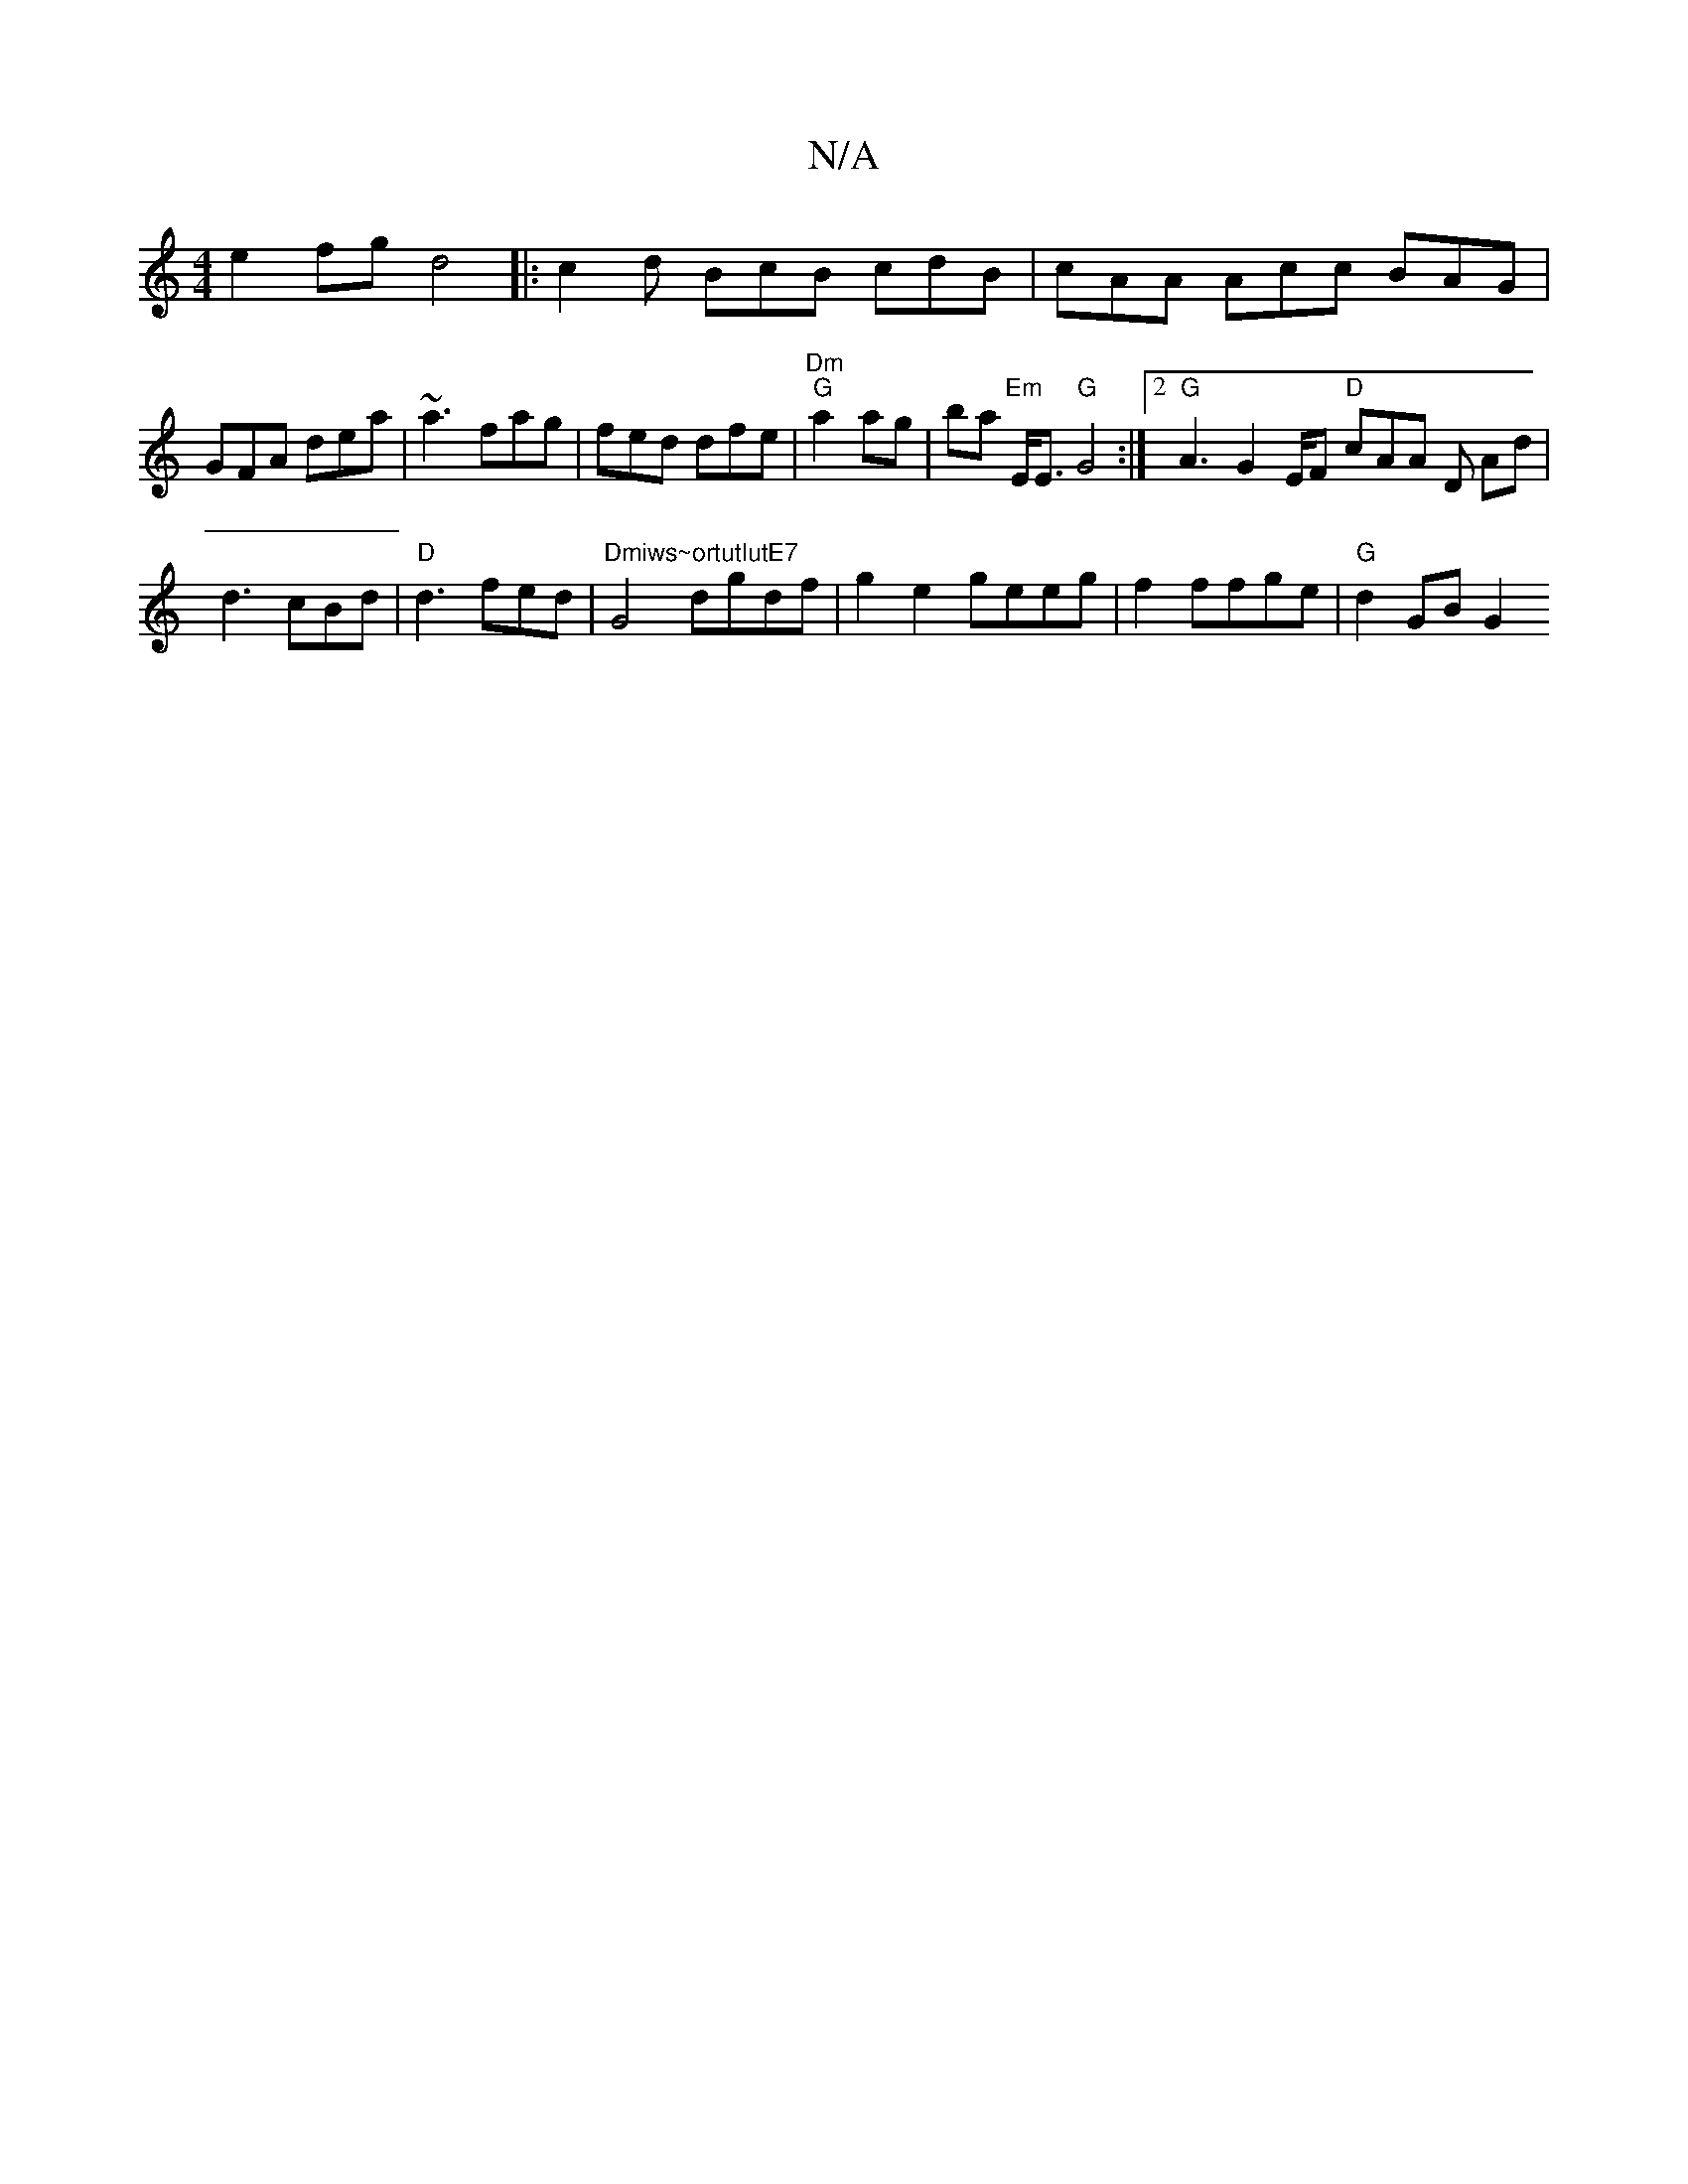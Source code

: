 X:1
T:N/A
M:4/4
R:N/A
K:Cmajor
e2 fg d4|:c2d BcB cdB|cAA Acc BAG|GFA dea|~a3 fag|fed dfe|"Dm" "G"a2 ag | ba "Em"E<E "G"G4:|2 "G"A3 G2 E/F# "D"cAA D Ad|
d3 cBd | "D"d3 fed | "Dmiws~ortutlutE7"G4 dgdf|g2e2 geeg|f2ffge | "G" d2 GB G2 